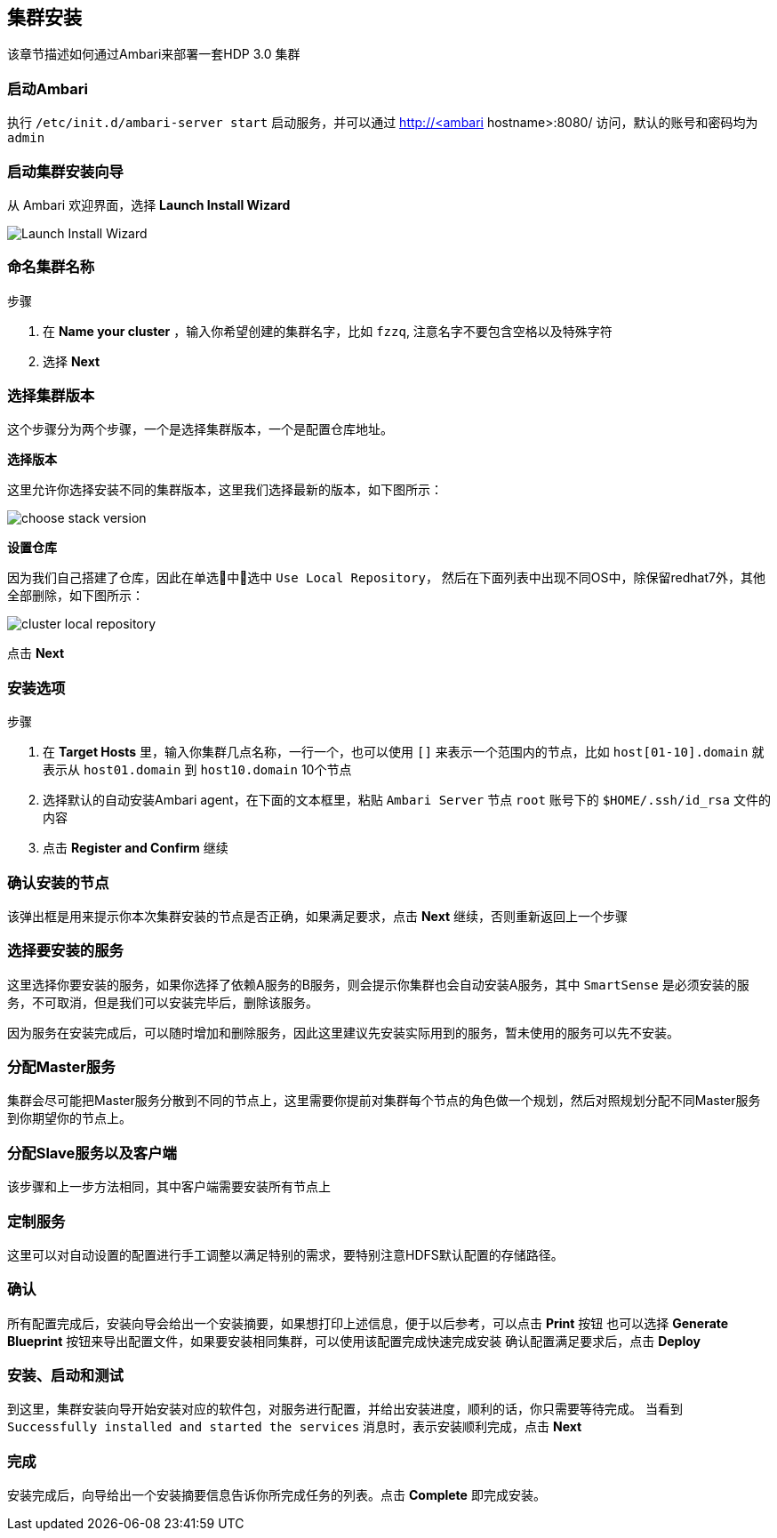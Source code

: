 == 集群安装

该章节描述如何通过Ambari来部署一套HDP 3.0 集群

=== 启动Ambari

执行 `/etc/init.d/ambari-server start` 启动服务，并可以通过 http://<ambari hostname>:8080/ 访问，默认的账号和密码均为 `admin`

=== 启动集群安装向导
从 Ambari 欢迎界面，选择 **Launch Install Wizard**

image::https://docs.hortonworks.com/HDPDocuments/Ambari-2.7.1.0/bk_ambari-installation/content/figures/2/figures/amb_270_first_login.png[Launch Install Wizard]

=== 命名集群名称

.步骤
1. 在 **Name your cluster** ，输入你希望创建的集群名字，比如 `fzzq`, 注意名字不要包含空格以及特殊字符
2. 选择 **Next**

=== 选择集群版本

这个步骤分为两个步骤，一个是选择集群版本，一个是配置仓库地址。

**选择版本**

这里允许你选择安装不同的集群版本，这里我们选择最新的版本，如下图所示：

image::https://docs.hortonworks.com/HDPDocuments/Ambari-2.7.1.0/bk_ambari-installation/content/figures/2/figures/select_hdp_stack_300_amb_27.png[choose stack version]

**设置仓库**

因为我们自己搭建了仓库，因此在单选中选中 `Use Local Repository`， 然后在下面列表中出现不同OS中，除保留redhat7外，其他全部删除，如下图所示：

image::{imagedir}/cluster_repo_url.png[cluster local repository]

点击 **Next**

=== 安装选项

.步骤
1. 在 **Target Hosts** 里，输入你集群几点名称，一行一个，也可以使用 `[]` 来表示一个范围内的节点，比如 `host[01-10].domain` 就表示从 `host01.domain` 到 `host10.domain` 10个节点
2. 选择默认的自动安装Ambari agent，在下面的文本框里，粘贴 `Ambari Server` 节点 `root` 账号下的 `$HOME/.ssh/id_rsa` 文件的内容
3. 点击 **Register and Confirm** 继续

=== 确认安装的节点

该弹出框是用来提示你本次集群安装的节点是否正确，如果满足要求，点击 **Next** 继续，否则重新返回上一个步骤

=== 选择要安装的服务

这里选择你要安装的服务，如果你选择了依赖A服务的B服务，则会提示你集群也会自动安装A服务，其中 `SmartSense` 是必须安装的服务，不可取消，但是我们可以安装完毕后，删除该服务。

因为服务在安装完成后，可以随时增加和删除服务，因此这里建议先安装实际用到的服务，暂未使用的服务可以先不安装。

=== 分配Master服务

集群会尽可能把Master服务分散到不同的节点上，这里需要你提前对集群每个节点的角色做一个规划，然后对照规划分配不同Master服务到你期望你的节点上。

=== 分配Slave服务以及客户端

该步骤和上一步方法相同，其中客户端需要安装所有节点上

=== 定制服务

这里可以对自动设置的配置进行手工调整以满足特别的需求，要特别注意HDFS默认配置的存储路径。

=== 确认

所有配置完成后，安装向导会给出一个安装摘要，如果想打印上述信息，便于以后参考，可以点击 **Print** 按钮  
也可以选择 **Generate Blueprint** 按钮来导出配置文件，如果要安装相同集群，可以使用该配置完成快速完成安装
确认配置满足要求后，点击 **Deploy** 

=== 安装、启动和测试

到这里，集群安装向导开始安装对应的软件包，对服务进行配置，并给出安装进度，顺利的话，你只需要等待完成。
当看到 `Successfully installed and started the services` 消息时，表示安装顺利完成，点击 **Next**

=== 完成

安装完成后，向导给出一个安装摘要信息告诉你所完成任务的列表。点击 **Complete** 即完成安装。

